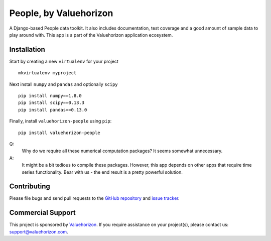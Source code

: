 ========================
People, by Valuehorizon
========================

.. image:: https://travis-ci.org/Valuehorizon/valuehorizon-people.svg?branch=master
   :target: https://travis-ci.org/Valuehorizon/valuehorizon-people
.. image:: https://coveralls.io/repos/Valuehorizon/valuehorizon-people/badge.svg
   :target: https://coveralls.io/r/Valuehorizon/valuehorizon-people
.. image:: https://codeclimate.com/github/Valuehorizon/valuehorizon-people/badges/gpa.svg
   :target: https://codeclimate.com/github/Valuehorizon/valuehorizon-people


A Django-based People data toolkit. 
It also includes documentation, test coverage and a good amount of sample data to play around with.
This app is a part of the Valuehorizon application ecosystem.

Installation
============

Start by creating a new ``virtualenv`` for your project ::

    mkvirtualenv myproject

Next install ``numpy`` and ``pandas`` and optionally ``scipy`` ::

    pip install numpy==1.8.0
    pip install scipy==0.13.3
    pip install pandas==0.13.0

Finally, install ``valuehorizon-people`` using ``pip``::

    pip install valuehorizon-people

Q: 
    Why do we require all these numerical computation packages? It seems somewhat unnecessary.
A: 
    It might be a bit tedious to compile these packages. However, this app depends on other apps that require time series functionality. Bear with us - the end result is a pretty powerful solution.

Contributing
============

Please file bugs and send pull requests to the `GitHub repository`_ and `issue
tracker`_.

.. _GitHub repository: https://github.com/Valuehorizon/valuehorizon-people/
.. _issue tracker: https://github.com/Valuehorizon/valuehorizon-people/issues

Commercial Support
==================

This project is sponsored by Valuehorizon_. If you require assistance on
your project(s), please contact us: support@valuehorizon.com.

.. _Valuehorizon: http://www.valuehorizon.com
